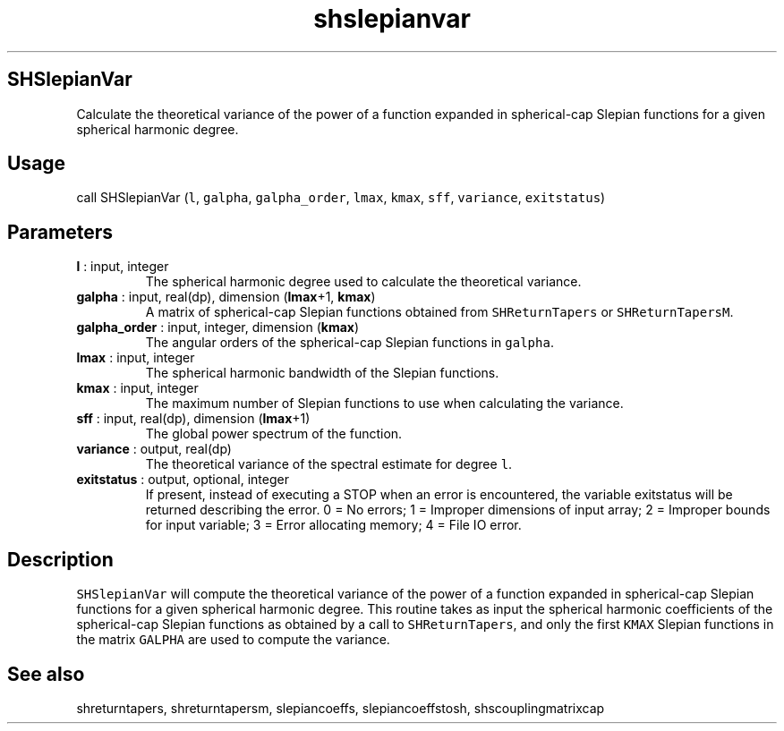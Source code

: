 .\" Automatically generated by Pandoc 2.9.2
.\"
.TH "shslepianvar" "1" "2019-09-23" "Fortran 95" "SHTOOLS 4.6"
.hy
.SH SHSlepianVar
.PP
Calculate the theoretical variance of the power of a function expanded
in spherical-cap Slepian functions for a given spherical harmonic
degree.
.SH Usage
.PP
call SHSlepianVar (\f[C]l\f[R], \f[C]galpha\f[R],
\f[C]galpha_order\f[R], \f[C]lmax\f[R], \f[C]kmax\f[R], \f[C]sff\f[R],
\f[C]variance\f[R], \f[C]exitstatus\f[R])
.SH Parameters
.TP
\f[B]\f[CB]l\f[B]\f[R] : input, integer
The spherical harmonic degree used to calculate the theoretical
variance.
.TP
\f[B]\f[CB]galpha\f[B]\f[R] : input, real(dp), dimension (\f[B]\f[CB]lmax\f[B]\f[R]+1, \f[B]\f[CB]kmax\f[B]\f[R])
A matrix of spherical-cap Slepian functions obtained from
\f[C]SHReturnTapers\f[R] or \f[C]SHReturnTapersM\f[R].
.TP
\f[B]\f[CB]galpha_order\f[B]\f[R] : input, integer, dimension (\f[B]\f[CB]kmax\f[B]\f[R])
The angular orders of the spherical-cap Slepian functions in
\f[C]galpha\f[R].
.TP
\f[B]\f[CB]lmax\f[B]\f[R] : input, integer
The spherical harmonic bandwidth of the Slepian functions.
.TP
\f[B]\f[CB]kmax\f[B]\f[R] : input, integer
The maximum number of Slepian functions to use when calculating the
variance.
.TP
\f[B]\f[CB]sff\f[B]\f[R] : input, real(dp), dimension (\f[B]\f[CB]lmax\f[B]\f[R]+1)
The global power spectrum of the function.
.TP
\f[B]\f[CB]variance\f[B]\f[R] : output, real(dp)
The theoretical variance of the spectral estimate for degree
\f[C]l\f[R].
.TP
\f[B]\f[CB]exitstatus\f[B]\f[R] : output, optional, integer
If present, instead of executing a STOP when an error is encountered,
the variable exitstatus will be returned describing the error.
0 = No errors; 1 = Improper dimensions of input array; 2 = Improper
bounds for input variable; 3 = Error allocating memory; 4 = File IO
error.
.SH Description
.PP
\f[C]SHSlepianVar\f[R] will compute the theoretical variance of the
power of a function expanded in spherical-cap Slepian functions for a
given spherical harmonic degree.
This routine takes as input the spherical harmonic coefficients of the
spherical-cap Slepian functions as obtained by a call to
\f[C]SHReturnTapers\f[R], and only the first \f[C]KMAX\f[R] Slepian
functions in the matrix \f[C]GALPHA\f[R] are used to compute the
variance.
.SH See also
.PP
shreturntapers, shreturntapersm, slepiancoeffs, slepiancoeffstosh,
shscouplingmatrixcap

